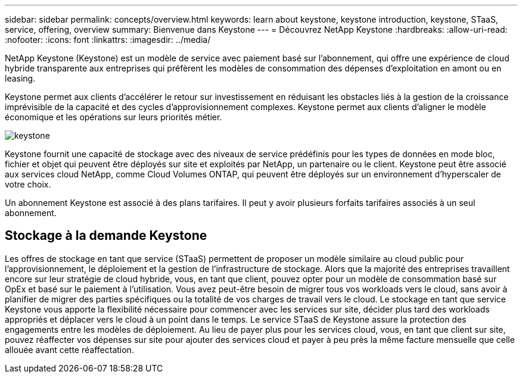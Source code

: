 ---
sidebar: sidebar 
permalink: concepts/overview.html 
keywords: learn about keystone, keystone introduction, keystone, STaaS, service, offering, overview 
summary: Bienvenue dans Keystone 
---
= Découvrez NetApp Keystone
:hardbreaks:
:allow-uri-read: 
:nofooter: 
:icons: font
:linkattrs: 
:imagesdir: ../media/


[role="lead"]
NetApp Keystone (Keystone) est un modèle de service avec paiement basé sur l'abonnement, qui offre une expérience de cloud hybride transparente aux entreprises qui préfèrent les modèles de consommation des dépenses d'exploitation en amont ou en leasing.

Keystone permet aux clients d'accélérer le retour sur investissement en réduisant les obstacles liés à la gestion de la croissance imprévisible de la capacité et des cycles d'approvisionnement complexes. Keystone permet aux clients d'aligner le modèle économique et les opérations sur leurs priorités métier.

image:nkfsosm_image2.png["keystone"]

Keystone fournit une capacité de stockage avec des niveaux de service prédéfinis pour les types de données en mode bloc, fichier et objet qui peuvent être déployés sur site et exploités par NetApp, un partenaire ou le client. Keystone peut être associé aux services cloud NetApp, comme Cloud Volumes ONTAP, qui peuvent être déployés sur un environnement d'hyperscaler de votre choix.

Un abonnement Keystone est associé à des plans tarifaires. Il peut y avoir plusieurs forfaits tarifaires associés à un seul abonnement.



== Stockage à la demande Keystone

Les offres de stockage en tant que service (STaaS) permettent de proposer un modèle similaire au cloud public pour l'approvisionnement, le déploiement et la gestion de l'infrastructure de stockage. Alors que la majorité des entreprises travaillent encore sur leur stratégie de cloud hybride, vous, en tant que client, pouvez opter pour un modèle de consommation basé sur OpEx et basé sur le paiement à l'utilisation. Vous avez peut-être besoin de migrer tous vos workloads vers le cloud, sans avoir à planifier de migrer des parties spécifiques ou la totalité de vos charges de travail vers le cloud. Le stockage en tant que service Keystone vous apporte la flexibilité nécessaire pour commencer avec les services sur site, décider plus tard des workloads appropriés et déplacer vers le cloud à un point dans le temps. Le service STaaS de Keystone assure la protection des engagements entre les modèles de déploiement. Au lieu de payer plus pour les services cloud, vous, en tant que client sur site, pouvez réaffecter vos dépenses sur site pour ajouter des services cloud et payer à peu près la même facture mensuelle que celle allouée avant cette réaffectation.
